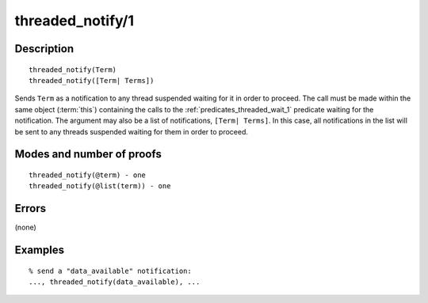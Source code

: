 ..
   This file is part of Logtalk <https://logtalk.org/>  
   Copyright 1998-2019 Paulo Moura <pmoura@logtalk.org>

   Licensed under the Apache License, Version 2.0 (the "License");
   you may not use this file except in compliance with the License.
   You may obtain a copy of the License at

       http://www.apache.org/licenses/LICENSE-2.0

   Unless required by applicable law or agreed to in writing, software
   distributed under the License is distributed on an "AS IS" BASIS,
   WITHOUT WARRANTIES OR CONDITIONS OF ANY KIND, either express or implied.
   See the License for the specific language governing permissions and
   limitations under the License.


.. index:: threaded_notify/1
.. _predicates_threaded_notify_1:

threaded_notify/1
=================

Description
-----------

::

   threaded_notify(Term)
   threaded_notify([Term| Terms])

Sends ``Term`` as a notification to any thread suspended waiting for it
in order to proceed. The call must be made within the same object
(:term:`this`) containing the calls to the
:ref:`predicates_threaded_wait_1` predicate waiting for the
notification. The argument may also be a list of notifications,
``[Term| Terms]``. In this case, all notifications in the list will be
sent to any threads suspended waiting for them in order to proceed.

Modes and number of proofs
--------------------------

::

   threaded_notify(@term) - one
   threaded_notify(@list(term)) - one

Errors
------

(none)

Examples
--------

::

   % send a "data_available" notification:
   ..., threaded_notify(data_available), ...

.. seealso::

   :ref:`predicates_threaded_wait_1`
